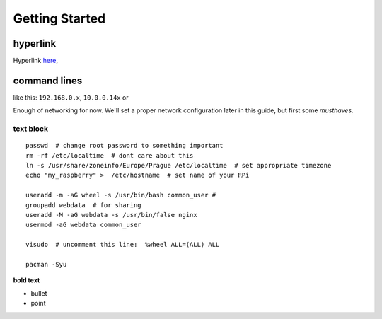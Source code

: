 Getting Started
===============

hyperlink
~~~~~~~~~

Hyperlink `here <http://Arch Linuxarm.org/platforms/armv6/raspberry-pi>`__, 

command lines
~~~~~~~~~~~~~~~~~

like this: ``192.168.0.x``, ``10.0.0.14x`` or 

Enough of networking for now. We'll set a proper network configuration later in this guide, but first some *musthaves*.


text block
-----------

::

    passwd  # change root password to something important
    rm -rf /etc/localtime  # dont care about this
    ln -s /usr/share/zoneinfo/Europe/Prague /etc/localtime  # set appropriate timezone
    echo "my_raspberry" >  /etc/hostname  # set name of your RPi

    useradd -m -aG wheel -s /usr/bin/bash common_user # 
    groupadd webdata  # for sharing
    useradd -M -aG webdata -s /usr/bin/false nginx
    usermod -aG webdata common_user

    visudo  # uncomment this line:  %wheel ALL=(ALL) ALL

    pacman -Syu 


**bold text**

-  bullet
-  point



